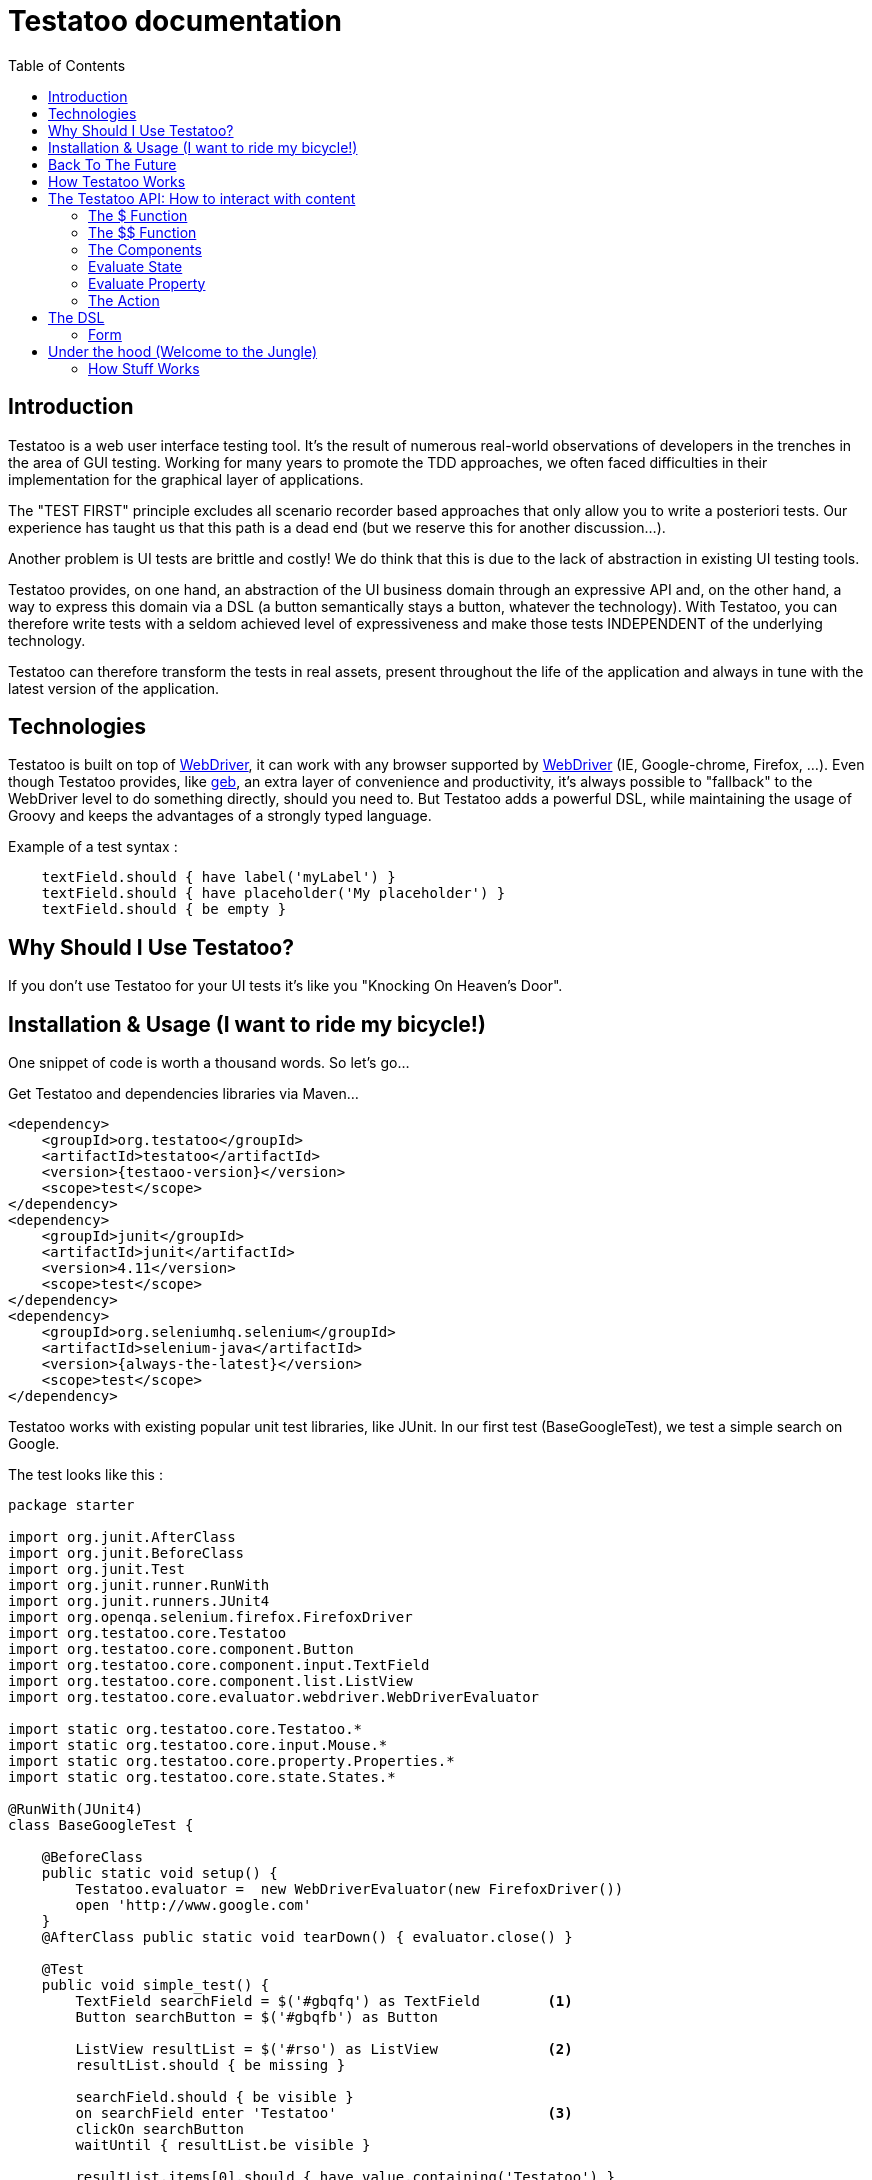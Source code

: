 = Testatoo documentation
:toc: left
:doctype: book
:icons: font
:homepage: http://www.testatoo.org
:desc: This is the Testatoo documentation
:imagesdir: images

== Introduction

Testatoo is a web user interface testing tool. It's the result of numerous real-world observations of developers in the trenches in the area of GUI testing.
Working for many years to promote the TDD approaches, we often faced difficulties in their implementation for the graphical layer of applications.

The "TEST FIRST" principle excludes all scenario recorder based approaches that only allow you to write a posteriori tests.
Our experience has taught us that this path is a dead end (but we reserve this for another discussion...).

Another problem is UI tests are brittle and costly! We do think that this is due to the lack of abstraction in existing UI testing tools.

Testatoo provides, on one hand, an abstraction of the UI business domain through an expressive API and, on the other hand, a way to express this domain via a DSL (a button semantically stays a button, whatever the technology).
With Testatoo, you can therefore write tests with a seldom achieved level of expressiveness and make those tests INDEPENDENT of the underlying technology.

Testatoo can therefore transform the tests in real assets, present throughout the life of the application and always in tune with the latest version of the application.

== Technologies

Testatoo is built on top of http://code.google.com/p/selenium/[WebDriver], it can work with any browser supported by https://code.google.com/p/selenium/wiki/FrequentlyAskedQuestions[WebDriver] (IE, Google-chrome, Firefox, ...).
Even though Testatoo provides, like http://www.gebish.org/testing[geb], an extra layer of convenience and productivity, it's always possible to "fallback" to the WebDriver level to do something directly, should you need to.
But Testatoo adds a powerful DSL, while maintaining the usage of Groovy and keeps the advantages of a strongly typed language.

Example of a test syntax :

[source, java]
-------------------------------------------------------------------------------
    textField.should { have label('myLabel') }
    textField.should { have placeholder('My placeholder') }
    textField.should { be empty }
-------------------------------------------------------------------------------

== Why Should I Use Testatoo?

If you don't use Testatoo for your UI tests it's like you "Knocking On Heaven's Door".

== Installation & Usage (I want to ride my bicycle!)

One snippet of code is worth a thousand words.
So let's go...

Get Testatoo and dependencies libraries via Maven...

[source, xml]
-------------------------------------------------------------------------------
<dependency>
    <groupId>org.testatoo</groupId>
    <artifactId>testatoo</artifactId>
    <version>{testaoo-version}</version>
    <scope>test</scope>
</dependency>
<dependency>
    <groupId>junit</groupId>
    <artifactId>junit</artifactId>
    <version>4.11</version>
    <scope>test</scope>
</dependency>
<dependency>
    <groupId>org.seleniumhq.selenium</groupId>
    <artifactId>selenium-java</artifactId>
    <version>{always-the-latest}</version>
    <scope>test</scope>
</dependency>
-------------------------------------------------------------------------------

Testatoo works with existing popular unit test libraries, like JUnit.
In our first test (BaseGoogleTest), we test a simple search on Google.

The test looks like this :

[source, java]
-------------------------------------------------------------------------------
package starter

import org.junit.AfterClass
import org.junit.BeforeClass
import org.junit.Test
import org.junit.runner.RunWith
import org.junit.runners.JUnit4
import org.openqa.selenium.firefox.FirefoxDriver
import org.testatoo.core.Testatoo
import org.testatoo.core.component.Button
import org.testatoo.core.component.input.TextField
import org.testatoo.core.component.list.ListView
import org.testatoo.core.evaluator.webdriver.WebDriverEvaluator

import static org.testatoo.core.Testatoo.*
import static org.testatoo.core.input.Mouse.*
import static org.testatoo.core.property.Properties.*
import static org.testatoo.core.state.States.*

@RunWith(JUnit4)
class BaseGoogleTest {

    @BeforeClass
    public static void setup() {
        Testatoo.evaluator =  new WebDriverEvaluator(new FirefoxDriver())
        open 'http://www.google.com'
    }
    @AfterClass public static void tearDown() { evaluator.close() }

    @Test
    public void simple_test() {
        TextField searchField = $('#gbqfq') as TextField        <1>
        Button searchButton = $('#gbqfb') as Button

        ListView resultList = $('#rso') as ListView             <2>
        resultList.should { be missing }

        searchField.should { be visible }
        on searchField enter 'Testatoo'                         <3>
        clickOn searchButton
        waitUntil { resultList.be visible }

        resultList.items[0].should { have value.containing('Testatoo') }
    }

}
-------------------------------------------------------------------------------

If you run the test, it should process a simple search on google engine.
Some interesting elements can be shown in this test :

<1> Testatoo works with Strongly typed components. Testatoo manipulates typed components like TextField, Button, ListView.
                                         The power of Testatoo is in one hand to provide a rich list of components, and on the other one the possibility
                                         to easily create and compose your own components set.

<2> Testatoo uses deferred evaluation. As you can see, we instantiate a ListView event if the component is not available in the page.
                                   You can test if the component is missing

<3> Testatoo DSL is very clean and functional. Testatoo is based on a clear and powerful syntax.
Testatoo code never refers to a technical layer Under no circumstances in this test does the underline DOM technology transpire in our code.

[NOTE]
===============================
As a rule, when you create a test with Testatoo, we recommend to add some default imports to facilitate the automatic completion in your favorite IDE(A).

[source, java]
-------------------------------------------------------------------------------

    import static org.testatoo.core.Testatoo.*
    import static org.testatoo.core.input.Mouse.*
    import static org.testatoo.core.property.Properties.*
    import static org.testatoo.core.state.States.*

-------------------------------------------------------------------------------
===============================

== Back To The Future

Well well well (My Michelle), as explained, Testatoo is a library to write functional tests. Functional tests mean SPECIFICATIONS.

As a SPECIFIER, I want to express my test (intention) BEFORE I code my UI. So, if the intention is to have
a page with two radio buttons to select the gender (male or female), the test can be expressed like this :

-------------------------------------------------------------------------------
the maleRadio should be unchecked
and it have label "Male"

the femaleRadio should be unchecked
and it have label "Female"

check the maleRadio
the maleRadio should be checked
the femaleRadio should be unchecked

check the femaleRadio
the femaleRadio should be checked
the maleRadio should be unchecked
-------------------------------------------------------------------------------

The Testatoo syntax to express this specification is :

[source, java]
-------------------------------------------------------------------------------
maleRadio.should {
    be unchecked
    have label('Male')
}

femaleRadio.should {
    be unchecked
    have label('Female')
}

check maleRadio
maleRadio.should { be checked }
femaleRadio.should { be unchecked }

check femaleRadio
femaleRadio.should { be checked }
maleRadio.should { be unchecked }
-------------------------------------------------------------------------------

Pretty close, isn't it? ;)

Testatoo provides a DSL to write tests in a natural language, easy to manipulate from a specifications point of view.
As this is a high level language, it allows tests to be written before UI coding.

YES, for the first time, with Testatoo, you can write UI functional tests FIRST (yeah we know, it's pretty cool!)

== How Testatoo Works

1 - The browser is launched through Webdriver

[source, java]
-------------------------------------------------------------------------------
Testatoo.evaluator =  new WebDriverEvaluator(new FirefoxDriver())
-------------------------------------------------------------------------------

You can add all the required "DesiredCapabilities" on your WebDriver config

2 - The application under test's URL is opened

[source, java]
-------------------------------------------------------------------------------
open 'http://www.google.com'
-------------------------------------------------------------------------------

3 - Testatoo injects the isolated (noConflict mode) jQuery lib in the application under test. Testatoo uses the jQuery functional API
to make complex DOM evaluations.

== The Testatoo API: How to interact with content

=== The $ Function

The $ function is the access point of component creation. The $ function is the strict equivalent of the popular jQuery $ function.
In fact, in Testatoo the $ groovy function is a wrapper on the underlying jQuery function.

The signature of the $ function is as follows…

[source, java]
-------------------------------------------------------------------------------
$('css selector');

// Samples
$('#myId');
$('.myClass');
$('ul li:first-child');
$('[data-role=button]');
-------------------------------------------------------------------------------

Our experience demonstrated that we never need to use complex selector. If you write tests first, the component tested carries
a semantic and this semantic must be reflected in the code by a role attribute, a sequence in a form of course an ID but in the best case
with a specific tag (with Angular Directive or Web Components)

Once the component is selected, it must be *TYPED* throw the *"as"* keyword.

[source, java]
-------------------------------------------------------------------------------
TextField textField = $('#text_field') as TextField
Button button = $('#button') as Button
-------------------------------------------------------------------------------

But wait a moment: How can you know if a button is a button!? Indeed, in  HTML, a Button can be represented in many ways.

[source, html]
-------------------------------------------------------------------------------
<button id="button">My Button</button>
<input id="button" type="button" value="My Button">
<input id="button" type="submit" value="My Button">

-------------------------------------------------------------------------------

This is the magic of Testatoo. We will see later how this works and how to override this behavior, to easily add new component types.

WARNING: The $ function *NEED* to target an *UNIQUE* component. If you want to work with list of components you need to use the $$ function.

This code fail
[source, java]
-------------------------------------------------------------------------------
Item item = $('#mySelect option') as Item;
item.should { be visible }
-------------------------------------------------------------------------------
We target through the selector expression a list of items (options) of a select and evaluate the visibility.
This code fail with the message *"Component defined by jQuery expression $('#mySelect option') is not unique: got x"*

=== The $$ Function

The $$ function allow to make assertion on a list of elements.

[source, java]
-------------------------------------------------------------------------------
Item items = $$('#mySelect option') as Item;
items.should { be visible }
-------------------------------------------------------------------------------

=== The Components

Testatoo comes with a bunch of predefined HTML components. These components are not only the standard representation of HTML elements,
but also a powerful base to build your own components. Each component supports States and Properties. One of the strength of Testatoo
is the capability to add support for new States and Properties and to override existing States and Properties, on existing or new components.


==== Component
[source, java]
-------------------------------------------------------------------------------
Component component = $('#component') as Component
component.should {
    be enabled
    be disabled
    be available
    be missing
    be hidden
    be visible
}
-------------------------------------------------------------------------------

==== Button
[source, java]
-------------------------------------------------------------------------------
Button button = $('#button') as Button
button.should {
    be enabled
    be disabled
    be available
    be missing
    be hidden

    have text('my button text')
}

clickOn button

-------------------------------------------------------------------------------

==== CheckBox
[source, java]
-------------------------------------------------------------------------------
CheckBox checkbox = $('#checkbox') as CheckBox
checkbox.should {
    be enabled
    be disabled
    be available
    be missing
    be hidden

    have label('my checkbox label')

    be checked
    be unchecked
}

clickOn checkbox // check or uncheck

check checkbox // check your checkbox and throw and exception if the checkbox is already checked
-------------------------------------------------------------------------------

==== Radio
[source, java]
-------------------------------------------------------------------------------
Radio radio = $('#radio') as Radio
radio.should {
    be enabled
    be disabled
    be available
    be missing
    be hidden

    have label('my radio label')

    be checked
    be unchecked
}

clickOn radio // check

check radio // check your radio and throw and exception if the radio is already checked

-------------------------------------------------------------------------------

==== DropDown
[source, java]
-------------------------------------------------------------------------------
DropDown dropdown = $('#dropdown') as DropDown
dropdown.should {
    be enabled
    be disabled
    be available
    be missing
    be hidden
    be visible

    have label('my dropdown label')
    have size(3)
    have 3.items
    have 1.groupItems
    have items('item 1 value', 'item 2 value', 'item 3 value')
    have groupItem('group item value')
    have selectedItems('item 1 value', 'item 3 value')
}

dropdown.items      // Return the list of items
dropdown.items[2]   // Return the item at the specific position


-------------------------------------------------------------------------------




[options="header"]
|=========================================================================================================================================================================
| Component               |                   Properties                                                      |                    States
|      *Button*           |   Text                                                                            |   Enabled, Disabled, Available, Missing, Hidden, Visible
|      *CheckBox*         |   Label                                                                           |   Enabled, Disabled, Available, Missing, Hidden, Visible, *Checked*, *Unchecked*
|      *Radio*            |   Label                                                                           |   Enabled, Disabled, Available, Missing, Hidden, Visible, *Checked*, *Unchecked*
|      *DropDown*         |   Label, GroupItemsSize, SelectedItems, Size, Items GroupItems                    |   Enabled, Disabled, Available, Missing, Hidden, Visible









|      *Form*             |                                                                                   |   Enabled, Disabled, Available, Missing, Hidden, Visible
|      *Heading*          |   Text                                                                            |   Enabled, Disabled, Available, Missing, Hidden, Visible
|      *Image*            |   Source                                                                          |   Enabled, Disabled, Available, Missing, Hidden, Visible
|      *Link*             |   Text,  Reference                                                                |   Enabled, Disabled, Available, Missing, Hidden, Visible
|      *Panel*            |   Title                                                                           |   Enabled, Disabled, Available, Missing, Hidden, Visible

|      *GroupItem*        |   Label, Value, Size, Items                                                       |   Enabled, Disabled, Available, Missing, Hidden, Visible
|      *Item*             |   Label, Value                                                                    |   Enabled, Disabled, Available, Missing, Hidden, Visible, *Selected*, *UnSelected*
|      *ListBox*          |   Label, GroupItemsSize, VisibleItemsSize, SelectedItems, Size, Items, GroupItems |   Enabled, Disabled, Available, Missing, Hidden, Visible, *MultiSelectable*, *SingleSelectable*
|      *ListView*         |   Size. Items                                                                     |   Enabled, Disabled, Available, Missing, Hidden, Visible
|      *DataGrid*         |   Size, ColumnSize, RowSize                                                       |   Enabled, Disabled, Available, Missing, Hidden, Visible
|      *Column*           |   Size, Title                                                                     |   Enabled, Disabled, Available, Missing, Hidden, Visible
|      *Cell*             |   Value                                                                           |   Enabled, Disabled, Available, Missing, Hidden, Visible
|      *Row*              |   Size                                                                            |   Enabled, Disabled, Available, Missing, Hidden, Visible

|      *ColorField*       |   Placeholder, Label, Text, Value                                                 |   Enabled, Disabled, Available, Missing, Hidden, Visible, *Empty*, *Filled*, *Optional*, *Required*
|      *DateField*        |   Minimum, Maximum, Step, Placeholder, Label, Text, Value                         |   Enabled, Disabled, Available, Missing, Hidden, Visible, *Empty*, *Filled*, *Optional*, *Required*
|      *DateTimeField*    |   Placeholder, Label, Text, Value                                                 |   Enabled, Disabled, Available, Missing, Hidden, Visible, *Empty*, *Filled*, *Optional*, *Required*
|      *EmailField*       |   Placeholder, Label, Text, Value                                                 |   Enabled, Disabled, Available, Missing, Hidden, Visible, *Empty*, *Filled*, *Optional*, *Required*
|      *MonthField*       |   Placeholder, Label, Text, Value                                                 |   Enabled, Disabled, Available, Missing, Hidden, Visible, *Empty*, *Filled*, *Optional*, *Required*
|      *NumberField*      |   Minimum, Maximum, Step, Placeholder, Label, Text, Value                         |   Enabled, Disabled, Available, Missing, Hidden, Visible, *Empty*, *Filled*, *Optional*, *Required*
|      *PasswordField*    |   Placeholder, Label, Text, Value                                                 |   Enabled, Disabled, Available, Missing, Hidden, Visible, *Empty*, *Filled*, *Optional*, *Required*
|      *PhoneField*       |   Pattern, Placeholder, Label, Text, Value                                        |   Enabled, Disabled, Available, Missing, Hidden, Visible, *Empty*, *Filled*, *Optional*, *Required*

|      *RangeField*       |   Minimum, Maximum, Step, Placeholder, Label, Text, Value                         |   Enabled, Disabled, Available, Missing, Hidden, Visible, *Empty*, *Filled*, *Optional*, *Required*
|      *SearchField*      |   Placeholder, Label, Text, Value                                                 |   Enabled, Disabled, Available, Missing, Hidden, Visible, *Empty*, *Filled*, *Optional*, *Required*
|      *TextField*        |   Placeholder, Label, Text, Value                                                 |   Enabled, Disabled, Available, Missing, Hidden, Visible, *Empty*, *Filled*, *Optional*, *Required*
|      *TimeField*        |   Placeholder, Label, Text, Value                                                 |   Enabled, Disabled, Available, Missing, Hidden, Visible, *Empty*, *Filled*, *Optional*, *Required*
|      *URLField*         |   Placeholder, Label, Text, Value                                                 |   Enabled, Disabled, Available, Missing, Hidden, Visible, *Empty*, *Filled*, *Optional*, *Required*
|      *WeekField*        |   Placeholder, Label, Text, Value                                                 |   Enabled, Disabled, Available, Missing, Hidden, Visible, *Empty*, *Filled*, *Optional*, *Required*
|=========================================================================================================================================================================


[NOTE]
===============================
All Testatoo components inherit from the base class Component.groovy
===============================

=== Evaluate State

States evaluations are applied thought the keyword *be*

[source, java]
-------------------------------------------------------------------------------
Button button = $('#button') as Button
button.should {
  be enabled
  be visible
}
-------------------------------------------------------------------------------

=== Evaluate Property

Properties evaluations are applied thought the keyword *have*

[source, java]
-------------------------------------------------------------------------------
Button button = $('#button') as Button
button.should {
  have text('Ok')
}
-------------------------------------------------------------------------------

All properties that implied a *String* support some pattern methods

[options="header"]
|====================================================================================================
| Method            |   Description
| *startsWith*      |   Matches values that start with the given value
| *contains*        |	Matches values that contain the given value anywhere
| *endsWith*	    |	Matches values that end with the given value
| *containsWord*	|	Matches values that contain the given value surrounded by either whitespace or the beginning or end of the value
| *notStartsWith*	|	Matches values that DO NOT start with the given value
| *notContains*	    |	Matches values that DO NOT contain the given value anywhere
| *notEndsWith*	    |	Matches values that DO NOT end with the given value
| *notContainsWord* |	Matches values that DO NOT contain the given value surrounded by either whitespace or the beginning or end of the value
|====================================================================================================

=== The Action

Testatoo allow specifier to interact with the application thought the usage of default input like Keyboard and Mouse.

WARNING: Finger / Pointer are not supported for the moment

==== Mouse

The mouse usages supported are :

*clickOn*, +
*doubleClickOn*, +
*rightClickOn*, +
*hoveringMouseOn*, +
*drag ... on ...*

[source, java]
-------------------------------------------------------------------------------
Button button = $('#button') as Button
Panel panel_1 = $('#Panel_1) as Panel
Panel panel_2 = $('#Panel_2) as Panel

clickOn button
doubleClickOn button
rightClickOn button
hoveringMouseOn panel_1
drag panel_1 on panel_2

-------------------------------------------------------------------------------

==== Keyboard

For the keyboard input we have done a nice work to make this easy.
One Method to rule them all: *the type(...) method*

[source, java]
-------------------------------------------------------------------------------
TextField textField = $('#textfield') as TextField

clickOn textField
type('testatoo')

-------------------------------------------------------------------------------

If you need the usage of a simple key modifier.

[source, java]
-------------------------------------------------------------------------------
TextField textField = $('#textfield') as TextField

clickOn textField
type(SHIFT + 'testatoo')

-------------------------------------------------------------------------------

Or a complex.

[source, java]
-------------------------------------------------------------------------------
TextField textField = $('#textfield') as TextField

clickOn textField
type(CTRL + ALT + SHIFT + 'x')

-------------------------------------------------------------------------------

== The DSL

=== Form

TODO



== Under the hood (Welcome to the Jungle)

So, now you have probably write and execute your first test, you encounter the first obstacle.
Yes indeed now we need to create un custom component like a Progress Bar, a Date Picker, a Carousel or some Tab Panel.

This is here where you discover the power of Testatoo.

=== How Stuff Works









